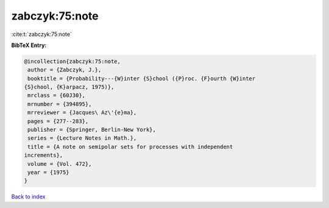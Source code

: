 zabczyk:75:note
===============

:cite:t:`zabczyk:75:note`

**BibTeX Entry:**

.. code-block:: bibtex

   @incollection{zabczyk:75:note,
    author = {Zabczyk, J.},
    booktitle = {Probability---{W}inter {S}chool ({P}roc. {F}ourth {W}inter
   {S}chool, {K}arpacz, 1975)},
    mrclass = {60J30},
    mrnumber = {394895},
    mrreviewer = {Jacques\ Az\'{e}ma},
    pages = {277--283},
    publisher = {Springer, Berlin-New York},
    series = {Lecture Notes in Math.},
    title = {A note on semipolar sets for processes with independent
   increments},
    volume = {Vol. 472},
    year = {1975}
   }

`Back to index <../By-Cite-Keys.html>`_
